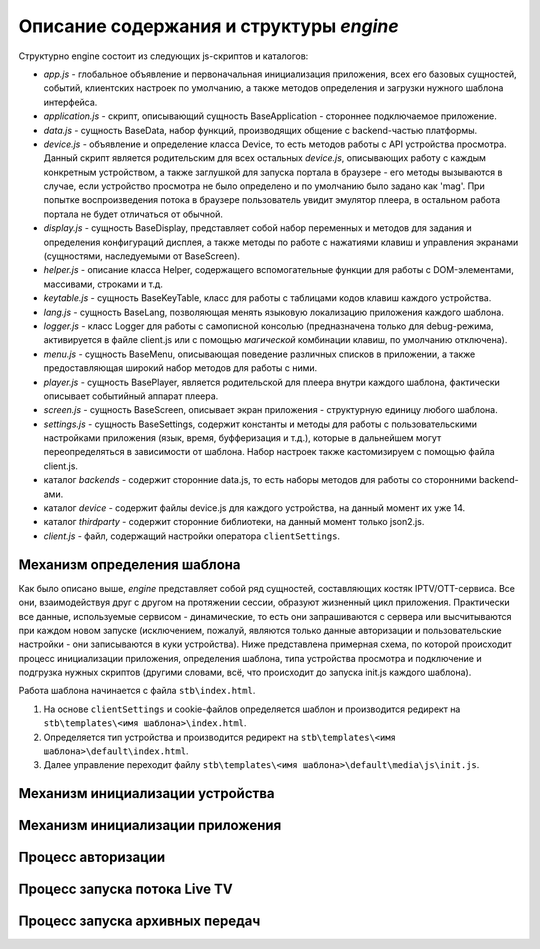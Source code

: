 ****************************************
Описание содержания и структуры `engine`
****************************************

Структурно engine состоит из следующих js-скриптов и каталогов:

* `app.js` - глобальное объявление и первоначальная инициализация приложения, всех его базовых сущностей, событий, клиентских настроек по умолчанию, а также методов определения и загрузки нужного шаблона интерфейса.
* `application.js` - скрипт, описывающий сущность BaseApplication - стороннее подключаемое приложение.
* `data.js` - сущность BaseData, набор функций, производящих общение с backend-частью платформы.
* `device.js` - объявление и определение класса Device, то есть методов работы с API устройства просмотра. Данный скрипт является родительским для всех остальных `device.js`, описывающих работу с каждым конкретным устройством, а также заглушкой для запуска портала в браузере - его методы вызываются в случае, если устройство просмотра не было определено и по умолчанию было задано как 'mag'. При попытке воспроизведения потока в браузере пользователь увидит эмулятор плеера, в остальном работа портала не будет отличаться от обычной.
* `display.js` - сущность BaseDisplay, представляет собой набор переменных и методов для задания и определения конфигураций дисплея, а также методы по работе с нажатиями клавиш и управления экранами (сущностями, наследуемыми от BaseScreen).
* `helper.js` - описание класса Helper, содержащего вспомогательные функции для работы с DOM-элементами, массивами, строками и т.д.
* `keytable.js` - сущность BaseKeyTable, класс для работы с таблицами кодов клавиш каждого устройства.
* `lang.js` - сущность BaseLang, позволяющая менять языковую локализацию приложения каждого шаблона.
* `logger.js` - класс Logger для работы с самописной консолью (предназначена только для debug-режима, активируется в файле client.js или с помощью *магической* комбинации клавиш, по умолчанию отключена).
* `menu.js` - сущность BaseMenu, описывающая поведение различных списков в приложении, а также предоставляющая широкий набор методов для работы с ними.
* `player.js` - сущность BasePlayer, является родительской для плеера внутри каждого шаблона, фактически описывает событийный аппарат плеера.
* `screen.js` - сущность BaseScreen, описывает экран приложения - структурную единицу любого шаблона.
* `settings.js` - сущность BaseSettings, содержит константы и методы для  работы с пользовательскими настройками приложения (язык, время, буфферизация и т.д.), которые в дальнейшем могут переопределяться в зависимости от шаблона. Набор настроек также кастомизируем с помощью файла client.js.
* каталог `backends` - содержит сторонние data.js, то есть наборы методов для работы со сторонними backend-ами.
* каталог `device` - содержит файлы device.js для каждого устройства, на данный момент их уже 14.
* каталог `thirdparty` - содержит сторонние библиотеки, на данный момент только json2.js.

* `client.js` - файл, содержащий настройки оператора ``clientSettings``.

Механизм определения шаблона
----------------------------

Как было описано выше, `engine` представляет собой ряд сущностей, составляющих костяк IPTV/OTT-сервиса. Все они, взаимодействуя друг с другом на протяжении сессии, образуют жизненный цикл приложения. Практически все данные, используемые сервисом - динамические, то есть они запрашиваются с сервера или высчитываются при каждом новом запуске (исключением, пожалуй, являются только данные авторизации и пользовательские настройки - они записываются в куки устройства).
Ниже представлена примерная схема, по которой происходит процесс инициализации приложения, определения шаблона, типа устройства просмотра и подключение и подгрузка нужных скриптов (другими словами, всё, что происходит до запуска init.js каждого шаблона).

.. image:: img/index-redirect.png

Работа шаблона начинается с файла ``stb\index.html``.

1. На основе ``clientSettings`` и cookie-файлов определяется шаблон и производится редирект на ``stb\templates\<имя шаблона>\index.html``.

2. Определяется тип устройства и производится редирект на ``stb\templates\<имя шаблона>\default\index.html``.

3. Далее управление переходит файлу ``stb\templates\<имя шаблона>\default\media\js\init.js``.

Механизм инициализации устройства
---------------------------------

Механизм инициализации приложения
---------------------------------

Процесс авторизации
-------------------

Процесс запуска потока Live TV
------------------------------

Процесс запуска архивных передач
--------------------------------

